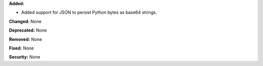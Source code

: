 **Added:**

* Added support for JSON to persist Python bytes as base64 strings.

**Changed:** None

**Deprecated:** None

**Removed:** None

**Fixed:** None

**Security:** None
